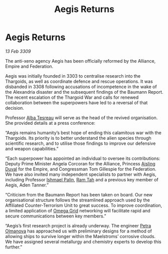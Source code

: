 :PROPERTIES:
:ID:       16908aed-0e1b-46da-8676-7537184a6285
:END:
#+title: Aegis Returns
#+filetags: :Federation:Empire:Alliance:Thargoid:galnet:

* Aegis Returns

/13 Feb 3309/

The anti-xeno agency Aegis has been officially reformed by the Alliance, Empire and Federation. 

Aegis was initially founded in 3303 to centralise research into the Thargoids, as well as coordinate defence and rescue operations. It was disbanded in 3308 following accusations of incompetence in the wake of the Alexandria disaster and the subsequent findings of the Baumann Report. The recent escalation of the Thargoid War and calls for renewed collaboration between the superpowers have led to a reversal of that decision. 

Professor [[id:c2623368-19b0-4995-9e35-b8f54f741a53][Alba Tesreau]] will serve as the head of the revived organisation. She provided details at a press conference: 

“Aegis remains humanity’s best hope of ending this calamitous war with the Thargoids. Its priority is to better understand the alien species through scientific research, and to utilise those findings to improve our defensive and weapon capabilities.” 

“Each superpower has appointed an individual to oversee its contributions: Deputy Prime Minister Angela Corcoran for the Alliance, Princess [[id:b402bbe3-5119-4d94-87ee-0ba279658383][Aisling Duval]] for the Empire, and Congressman Tom Gillespie for the Federation. We have also invited many independent specialists to partner with Aegis, including Professor [[id:8f63442a-1f38-457d-857a-38297d732a90][Ishmael Palin]], [[id:4551539e-a6b2-4c45-8923-40fb603202b7][Ram Tah]] and a previous key member of Aegis, Aden Tanner.” 

“Criticism from the Baumann Report has been taken on board. Our new organisational structure follows the streamlined approach used by the Affiliated Counter-Terrorism Unit to great success. To improve coordination, a limited application of [[id:22dfd239-84ed-4b35-aa95-bc955ca95e8b][Omega Grid]] networking will facilitate rapid and secure communications between key members.” 

“Aegis’s first research project is already underway. The engineer [[id:7af58443-6856-4aa9-89ff-89c94bd63aa7][Petra Olmanova]] has approached us with preliminary designs for a method of allowing ships to survive longer within the Maelstroms’ corrosive clouds. We have assigned several metallurgy and chemistry experts to develop this further.”

